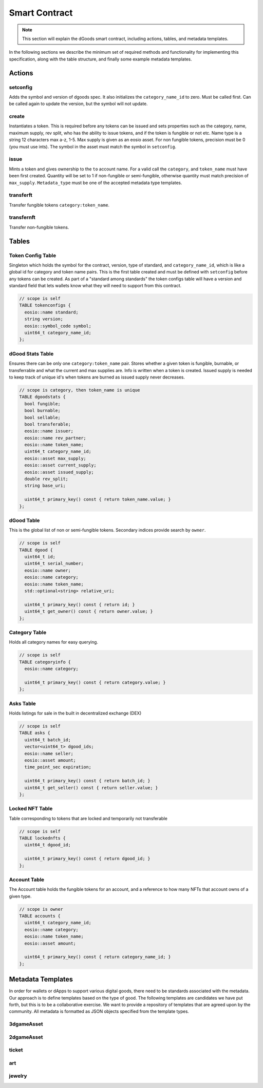 Smart Contract
===========================================

.. note::

  This section will explain the dGoods smart contract, including
  actions, tables, and metadata templates.

In the following sections we describe the minimum set of required 
methods and functionality for implementing this specification, along with 
the table structure, and finally some example metadata templates.

-------------------------------------------
Actions
-------------------------------------------

setconfig
-------------------------------------------

.. cpp:function:: ACTION dgoods::setconfig(const eosio::symbol_code &sym, string version)

Adds the symbol and version of dgoods spec.
It also initializes the ``category_name_id`` to zero.
Must be called first. Can be called again to update the version,
but the symbol will not update.

create
-------------------------------------------

.. cpp:function:: ACTION dgoods::create(const eosio::name &issuer, const eosio::name &category, const eosio::name &token_name, bool fungible, bool burnable, bool transferable, string base_uri, string max_supply)

Instantiates a token. This is required before any tokens can be issued 
and sets properties such as the category, name, maximum supply, rev split,
who has the ability to issue tokens, and if the token is fungible or not etc. 
Name type is a string 12 characters max a-z, 1-5. Max supply is given as an 
eosio asset. For non fungible tokens, precision must be 0 (you must use ints).
The symbol in the asset must match the symbol in ``setconfig``.


issue
-------------------------------------------

.. cpp:function:: ACTION dgoods::issue(const eosio::name &to, const eosio::name &category, const eosio::name &token_name, string quantity, string relative_uri, string memo)

Mints a token and gives ownership to the ``to`` account name. 
For a valid call the ``category``, and ``token_name`` must have 
been first created. Quantity will be set to 1 if non-fungible or semi-fungible,
otherwise quantity must match precision of ``max_supply``.
``Metadata_type`` must be one of the accepted metadata type templates.


transferft
-------------------------------------------

.. cpp:function:: ACTION dgoods::transferft(const eosio::name &from, const eosio::name &to, const eosio::name &category, const eosio::name &token_name, eosio::asset quantity, string memo)

Transfer fungible tokens ``category:token_name``.

transfernft
-------------------------------------------

.. cpp:function:: ACTION dgoods::transfernft(eosio::name from, eosio::name to, vector<uint64_t> dgood_ids, string memo)

Transfer non-fungible tokens.


-------------------------------------------
Tables
-------------------------------------------

Token Config Table
-------------------------------------------

Singleton which holds the symbol for the contract, version, 
type of standard, and ``category_name_id``, which is like a global 
id for category and token name pairs. This is the first table 
created and must be defined with ``setconfig`` before any tokens 
can be created. As part of a "standard among standards" the 
token configs table will have a version and standard field that 
lets wallets know what they will need to support from this contract.

.. code-block:: cpp

  // scope is self
  TABLE tokenconfigs {
    eosio::name standard;
    string version;
    eosio::symbol_code symbol;
    uint64_t category_name_id;
  };


dGood Stats Table
-------------------------------------------

Ensures there can be only one ``category:token_name`` pair. 
Stores whether a given token is fungible, burnable, or transferrable 
and what the current and max supplies are. Info is written when a token 
is created. Issued supply is needed to keep track of unique id's when 
tokens are burned as issued supply never decreases.


.. code-block:: cpp

  // scope is category, then token_name is unique
  TABLE dgoodstats {
    bool fungible;
    bool burnable;
    bool sellable;
    bool transferable;
    eosio::name issuer;
    eosio::name rev_partner;
    eosio::name token_name;
    uint64_t category_name_id;
    eosio::asset max_supply;
    eosio::asset current_supply;
    eosio::asset issued_supply;
    double rev_split;
    string base_uri;

    uint64_t primary_key() const { return token_name.value; }
  };


dGood Table
-------------------------------------------

This is the global list of non or semi-fungible tokens. Secondary 
indices provide search by ``owner``.

.. code-block:: cpp

  // scope is self
  TABLE dgood {
    uint64_t id;
    uint64_t serial_number;
    eosio::name owner;
    eosio::name category;
    eosio::name token_name;
    std::optional<string> relative_uri;

    uint64_t primary_key() const { return id; }
    uint64_t get_owner() const { return owner.value; }
  };


Category Table
-------------------------------------------

Holds all category names for easy querying.

.. code-block:: cpp

  // scope is self
  TABLE categoryinfo {
    eosio::name category;

    uint64_t primary_key() const { return category.value; }
  };

Asks Table
-------------------------------------------

Holds listings for sale in the built in decentralized exchange (DEX)

.. code-block:: cpp

  // scope is self
  TABLE asks {
    uint64_t batch_id;
    vector<uint64_t> dgood_ids;
    eosio::name seller;
    eosio::asset amount;
    time_point_sec expiration;

    uint64_t primary_key() const { return batch_id; }
    uint64_t get_seller() const { return seller.value; }
  };

Locked NFT Table
-------------------------------------------

Table corresponding to tokens that are locked and temporarily not transferable

.. code-block:: cpp

  // scope is self
  TABLE lockednfts {
    uint64_t dgood_id;

    uint64_t primary_key() const { return dgood_id; }
  };

Account Table
-------------------------------------------

The Account table holds the fungible tokens for an account, 
and a reference to how many NFTs that account owns of a given type.

.. code-block:: cpp

  // scope is owner
  TABLE accounts {
    uint64_t category_name_id;
    eosio::name category;
    eosio::name token_name;
    eosio::asset amount;

    uint64_t primary_key() const { return category_name_id; }
  };

-------------------------------------------
Metadata Templates
-------------------------------------------

In order for wallets or dApps to support various digital goods, 
there need to be standards associated with the metadata. Our 
approach is to define templates based on the type of good. The 
following templates are candidates we have put forth, but this 
is to be a collaborative exercise. We want to provide a repository 
of templates that are agreed upon by the community. All metadata is 
formatted as JSON objects specified from the template types.

3dgameAsset
-------------------------------------------

2dgameAsset
-------------------------------------------

ticket
-------------------------------------------

art
-------------------------------------------

jewelry
-------------------------------------------
